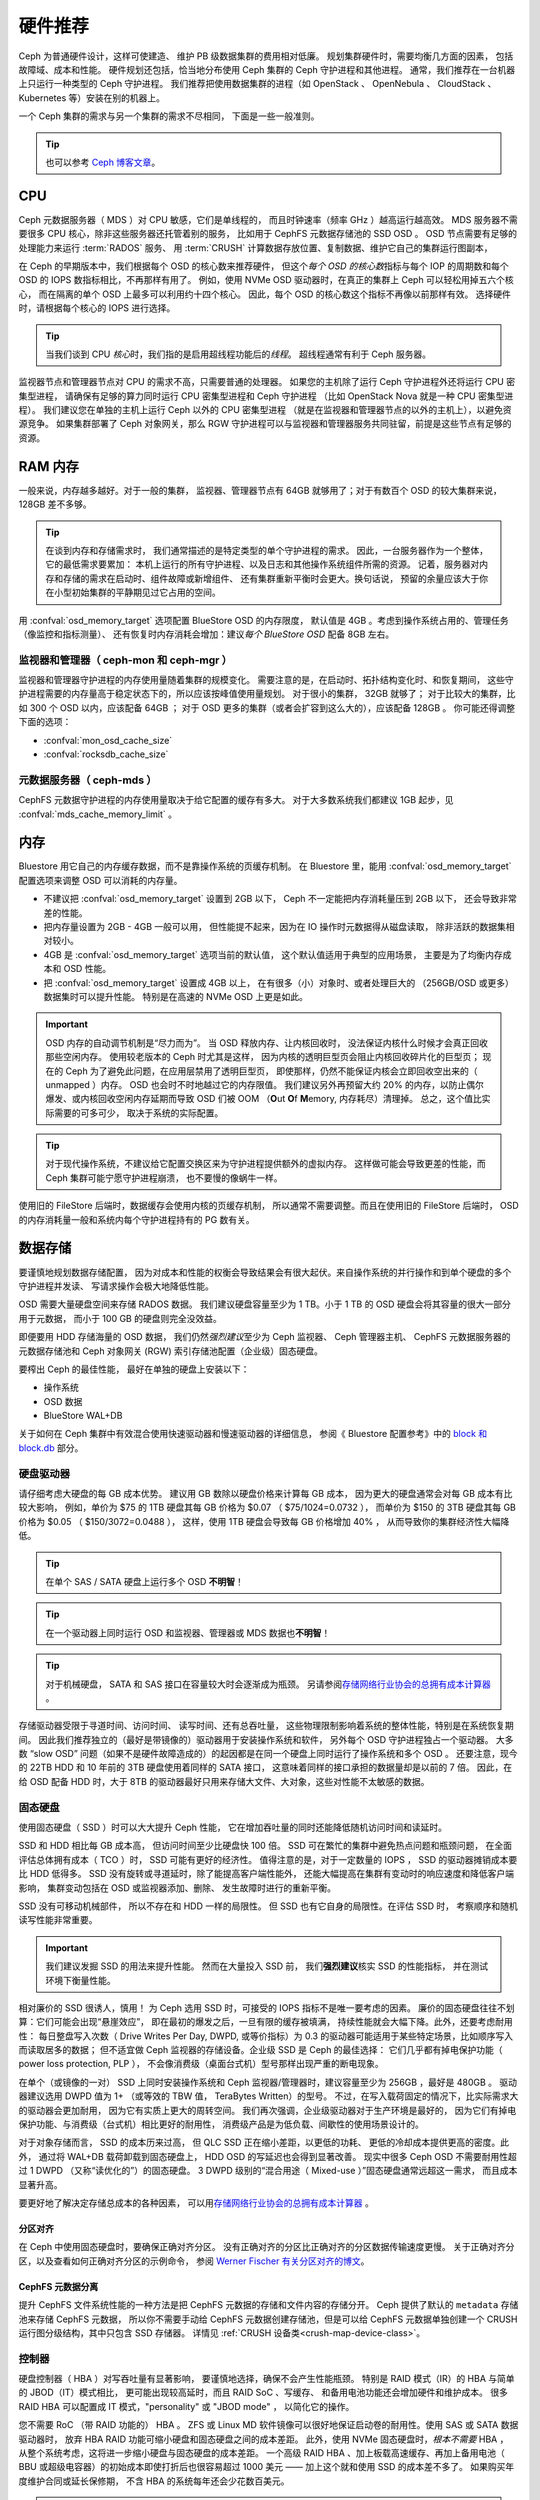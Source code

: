 .. _hardware-recommendations:

==========
 硬件推荐
==========

Ceph 为普通硬件设计，这样可使建造、
维护 PB 级数据集群的费用相对低廉。
规划集群硬件时，需要均衡几方面的因素，
包括故障域、成本和性能。
硬件规划还包括，恰当地分布使用
Ceph 集群的 Ceph 守护进程和其他进程。
通常，我们推荐在一台机器上只运行一种类型的 Ceph 守护进程。
我们推荐把使用数据集群的进程（如 OpenStack 、 OpenNebula 、
CloudStack 、 Kubernetes 等）安装在别的机器上。

一个 Ceph 集群的需求与另一个集群的需求不尽相同，
下面是一些一般准则。

.. tip:: 也可以参考 `Ceph 博客文章`_\ 。


CPU
===

Ceph 元数据服务器（ MDS ）对 CPU 敏感，它们是单线程的，
而且时钟速率（频率 GHz ）越高运行越高效。
MDS 服务器不需要很多 CPU 核心，除非这些服务器还托管着别的服务，
比如用于 CephFS 元数据存储池的 SSD OSD 。
OSD 节点需要有足够的处理能力来运行 :term:`RADOS` 服务、
用 :term:`CRUSH` 计算数据存放位置、复制数据、维护它自己的集群运行图副本，

在 Ceph 的早期版本中，我们根据每个 OSD 的核心数来推荐硬件，
但这个\ *每个 OSD 的核心数*\ 指标与每个 IOP 的周期数和\
每个 OSD 的 IOPS 数指标相比，不再那样有用了。
例如，使用 NVMe OSD 驱动器时，在真正的集群上 Ceph 可以轻松用掉五六个核心，
而在隔离的单个 OSD 上最多可以利用约十四个核心。
因此，每个 OSD 的核心数这个指标不再像以前那样有效。
选择硬件时，请根据每个核心的 IOPS 进行选择。

.. tip:: 当我们谈到 CPU *核心*\ 时，我们指的是启用超线程功能后的\ *线程*\ 。
   超线程通常有利于 Ceph 服务器。

监视器节点和管理器节点对 CPU 的需求不高，只需要普通的处理器。
如果您的主机除了运行 Ceph 守护进程外还将运行 CPU 密集型进程，
请确保有足够的算力同时运行 CPU 密集型进程和 Ceph 守护进程
（比如 OpenStack Nova 就是一种 CPU 密集型进程）。
我们建议您在单独的主机上运行 Ceph 以外的 CPU 密集型进程
（就是在监视器和管理器节点的以外的主机上），以避免资源竞争。
如果集群部署了 Ceph 对象网关，那么 RGW 守护进程可以与监视器和管理器服务\
共同驻留，前提是这些节点有足够的资源。


RAM 内存
========
.. RAM

一般来说，内存越多越好。对于一般的集群，
监视器、管理器节点有 64GB 就够用了；对于有数百个 OSD 的较大集群来说，
128GB 差不多够。

.. tip:: 在谈到内存和存储需求时，
   我们通常描述的是特定类型的单个守护进程的需求。
   因此，一台服务器作为一个整体，它的最低需求要累加：
   本机上运行的所有守护进程、以及日志和其他操作系统组件所需的资源。
   记着，服务器对内存和存储的需求在启动时、组件故障或新增组件、
   还有集群重新平衡时会更大。换句话说，
   预留的余量应该大于你在小型初始集群的平静期见过它占用的空间。

用 :confval:`osd_memory_target` 选项配置 BlueStore OSD 的内存限度，
默认值是 4GB 。考虑到操作系统占用的、管理任务（像监控和指标测量）、
还有恢复时内存消耗会增加：建议\ *每个 BlueStore OSD* 配备 8GB 左右。


监视器和管理器（ ceph-mon 和 ceph-mgr ）
----------------------------------------
.. Monitors and managers (ceph-mon and ceph-mgr)

监视器和管理器守护进程的内存使用量随着集群的规模变化。
需要注意的是，在启动时、拓扑结构变化时、和恢复期间，
这些守护进程需要的内存量高于稳定状态下的，所以应该按峰值使用量规划。
对于很小的集群， 32GB 就够了；
对于比较大的集群，比如 300 个 OSD 以内，应该配备 64GB ；
对于 OSD 更多的集群（或者会扩容到这么大的），应该配备 128GB 。
你可能还得调整下面的选项：

* :confval:`mon_osd_cache_size`
* :confval:`rocksdb_cache_size`


元数据服务器（ ceph-mds ）
--------------------------
.. Metadata servers (ceph-mds)

CephFS 元数据守护进程的内存使用量取决于给它配置的缓存有多大。
对于大多数系统我们都建议 1GB 起步，见 :confval:`mds_cache_memory_limit` 。


内存
====
.. Memory

Bluestore 用它自己的内存缓存数据，而不是靠操作系统的页缓存机制。
在 Bluestore 里，能用 :confval:`osd_memory_target` 配置选项来\
调整 OSD 可以消耗的内存量。

- 不建议把 :confval:`osd_memory_target` 设置到 2GB 以下，
  Ceph 不一定能把内存消耗量压到 2GB 以下，
  还会导致非常差的性能。

- 把内存量设置为 2GB - 4GB 一般可以用，
  但性能提不起来，因为在 IO 操作时元数据得从磁盘读取，
  除非活跃的数据集相对较小。

- 4GB 是 :confval:`osd_memory_target` 选项当前的默认值，
  这个默认值适用于典型的应用场景，
  主要是为了均衡内存成本和 OSD 性能。

- 把 :confval:`osd_memory_target` 设置成 4GB 以上，
  在有很多（小）对象时、或者处理巨大的
  （256GB/OSD 或更多）数据集时可以提升性能。
  特别是在高速的 NVMe OSD 上更是如此。

.. important:: OSD 内存的自动调节机制是“尽力而为”。
   当 OSD 释放内存、让内核回收时，
   没法保证内核什么时候才会真正回收那些空闲内存。
   使用较老版本的 Ceph 时尤其是这样，
   因为内核的透明巨型页会阻止内核回收碎片化的巨型页；
   现在的 Ceph 为了避免此问题，在应用层禁用了透明巨型页，
   即使那样，仍然不能保证内核会立即回收空出来的（ unmapped ）内存。
   OSD 也会时不时地越过它的内存限值。
   我们建议另外再预留大约 20% 的内存，以防止偶尔爆发、或\
   内核回收空闲内存延期而导致 OSD 们被
   OOM （**O**\ut **O**\f **M**\emory, 内存耗尽）清理掉。
   总之，这个值比实际需要的可多可少，
   取决于系统的实际配置。

.. tip:: 对于现代操作系统，不建议给它配置交换区\
   来为守护进程提供额外的虚拟内存。
   这样做可能会导致更差的性能，而 Ceph 集群可能宁愿守护进程崩溃，
   也不要慢的像蜗牛一样。

使用旧的 FileStore 后端时，数据缓存会使用内核的页缓存机制，
所以通常不需要调整。而且在使用旧的 FileStore 后端时，
OSD 的内存消耗量一般和系统内每个守护进程持有的 PG 数有关。


数据存储
========
.. Data Storage

要谨慎地规划数据存储配置，
因为对成本和性能的权衡会导致结果会有很大起伏。\
来自操作系统的并行操作和到单个硬盘的多个守护进程并发读、
写请求操作会极大地降低性能。

OSD 需要大量硬盘空间来存储 RADOS 数据。
我们建议硬盘容量至少为 1 TB。小于 1 TB 的 OSD 硬盘\
会将其容量的很大一部分用于元数据，
而小于 100 GB 的硬盘则完全没效益。

即便要用 HDD 存储海量的 OSD 数据，
我们仍然\ *强烈建议*\ 至少为 Ceph 监视器、 Ceph 管理器主机、
CephFS 元数据服务器的元数据存储池和
Ceph 对象网关 (RGW) 索引存储池配置（企业级）固态硬盘。

要榨出 Ceph 的最佳性能，
最好在单独的硬盘上安装以下：

* 操作系统
* OSD 数据
* BlueStore WAL+DB

关于如何在 Ceph 集群中有效混合使用快速驱动器和慢速驱动器的详细信息，
参阅《 Bluestore 配置参考》中的 `block 和 block.db`_ 部分。


硬盘驱动器
----------
.. Hard Disk Drives

请仔细考虑大硬盘的每 GB 成本优势。
建议用 GB 数除以硬盘价格来计算每 GB 成本，
因为更大的硬盘通常会对每 GB 成本有比较大影响，
例如，单价为 $75 的 1TB 硬盘其每 GB 价格为 $0.07 （ $75/1024=0.0732 ），
而单价为 $150 的 3TB 硬盘其每 GB 价格为 $0.05 （ $150/3072=0.0488 ），
这样，使用 1TB 硬盘会导致每 GB 价格增加 40% ，
从而导致你的集群经济性大幅降低。

.. tip:: 在单个 SAS / SATA 硬盘上运行多个 OSD
   **不明智**\ ！

.. tip:: 在一个驱动器上同时运行 OSD 和\
   监视器、管理器或 MDS 数据也\ **不明智**\ ！

.. tip:: 对于机械硬盘， SATA 和 SAS 接口\
   在容量较大时会逐渐成为瓶颈。
   另请参阅\ `存储网络行业协会的总拥有成本计算器`_ 。

存储驱动器受限于寻道时间、访问时间、
读写时间、还有总吞吐量，
这些物理限制影响着系统的整体性能，特别是在系统恢复期间。
因此我们推荐独立的（最好是带镜像的）驱动器用于安装操作系统和软件，
另外每个 OSD 守护进程独占一个驱动器。
大多数 “slow OSD” 问题（如果不是硬件故障造成的）\
的起因都是在同一个硬盘上同时运行了操作系统和多个 OSD 。
还要注意，现今的 22TB HDD 和 10 年前的 3TB 硬盘使用着同样的 SATA 接口，
这意味着同样的接口承担的数据量却是以前的 7 倍。
因此，在给 OSD 配备 HDD 时，大于 8TB 的驱动器最好\
只用来存储大文件、大对象，这些对性能不太敏感的数据。



固态硬盘
--------
.. Solid State Drives

使用固态硬盘（ SSD ）时可以大大提升 Ceph 性能，
它在增加吞吐量的同时还能降低随机访问时间和读延时。

SSD 和 HDD 相比每 GB 成本高，
但访问时间至少比硬盘快 100 倍。
SSD 可在繁忙的集群中避免热点问题和瓶颈问题，
在全面评估总体拥有成本（ TCO ）时， SSD 可能有更好的经济性。
值得注意的是，对于一定数量的 IOPS ， SSD 的驱动器摊销成本要比 HDD 低得多。
SSD 没有旋转或寻道延时，除了能提高客户端性能外，
还能大幅提高在集群有变动时的响应速度和降低客户端影响，
集群变动包括在 OSD 或监视器添加、删除、
发生故障时进行的重新平衡。

SSD 没有可移动机械部件，
所以不存在和 HDD 一样的局限性。
但 SSD 也有它自身的局限性。在评估 SSD 时，
考察顺序和随机读写性能非常重要。

.. important:: 我们建议发掘 SSD 的用法来提升性能。
   然而在大量投入 SSD 前，
   我们\ **强烈建议**\ 核实 SSD 的性能指标，
   并在测试环境下衡量性能。

相对廉价的 SSD 很诱人，慎用！
为 Ceph 选用 SSD 时，可接受的 IOPS 指标不是唯一要考虑的因素。
廉价的固态硬盘往往不划算：它们可能会出现“悬崖效应”，
即在最初的爆发之后，一旦有限的缓存被填满，
持续性能就会大幅下降。此外，还要考虑耐用性：
每日整盘写入次数（ Drive Writes Per Day, DWPD, 或等价指标）为 0.3
的驱动器可能适用于某些特定场景，比如顺序写入而读取居多的数据；
但不适宜做 Ceph 监视器的存储设备。企业级 SSD 是 Ceph 的最佳选择：
它们几乎都有掉电保护功能（ power loss protection, PLP ），
不会像消费级（桌面台式机）型号那样出现严重的断电现象。

在单个（或镜像的一对） SSD 上同时安装操作系统和
Ceph 监视器/管理器时，建议容量至少为 256GB ，最好是 480GB 。
驱动器建议选用 DWPD 值为 1+ （或等效的 TBW 值， TeraBytes Written）的型号。
不过，在写入载荷固定的情况下，比实际需求大的驱动器会更加耐用，
因为它有实质上更大的周转空间。
我们再次强调，企业级驱动器对于生产环境是最好的，
因为它们有掉电保护功能、与消费级（台式机）相比更好的耐用性，
消费级产品是为低负载、间歇性的使用场景设计的。

对于对象存储而言， SSD 的成本历来过高，
但 QLC SSD 正在缩小差距，以更低的功耗、
更低的冷却成本提供更高的密度。此外，
通过将 WAL+DB 载荷卸载到固态硬盘上， HDD OSD 的写延迟也会得到显著改善。
现实中很多 Ceph OSD 不需要耐用性超过 1 DWPD （又称“读优化的”）的固态硬盘。
3 DWPD 级别的“混合用途（ Mixed-use ）”固态硬盘通常远超这一需求，
而且成本显著升高。

要更好地了解决定存储总成本的各种因素，
可以用\ `存储网络行业协会的总拥有成本计算器`_ 。


分区对齐
~~~~~~~~
.. Partition Alignment

在 Ceph 中使用固态硬盘时，要确保正确对齐分区。
没有正确对齐的分区比正确对齐的分区数据传输速度更慢。
关于正确对齐分区，以及查看如何正确对齐分区的示例命令，
参阅 `Werner Fischer 有关分区对齐的博文`_\ 。


CephFS 元数据分离
~~~~~~~~~~~~~~~~~
.. CephFS Metadata Segregation

提升 CephFS 文件系统性能的一种方法是\
把 CephFS 元数据的存储和文件内容的存储分开。
Ceph 提供了默认的 ``metadata`` 存储池来存储 CephFS 元数据，
所以你不需要手动给 CephFS 元数据创建存储池，但是可以给
CephFS 元数据单独创建一个 CRUSH 运行图分级结构，其中只包含 SSD 存储器。
详情见 :ref:`CRUSH 设备类<crush-map-device-class>`\ 。


控制器
------
.. Controllers

硬盘控制器（ HBA ）对写吞吐量有显著影响，
要谨慎地选择，确保不会产生性能瓶颈。
特别是 RAID 模式（IR）的 HBA 与简单的 JBOD（IT）模式相比，
更可能出现较高延时，而且 RAID SoC 、写缓存、
和备用电池功能还会增加硬件和维护成本。
很多 RAID HBA 可以配置成 IT 模式，"personality" 或 "JBOD mode" ，
以简化它的操作。

您不需要 RoC （带 RAID 功能的） HBA 。 ZFS 或 Linux MD 软件镜像\
可以很好地保证启动卷的耐用性。使用 SAS 或 SATA 数据驱动器时，
放弃 HBA RAID 功能可缩小硬盘和固态硬盘之间的成本差距。
此外，使用 NVMe 固态硬盘时，\ *根本不需要* HBA ，
从整个系统考虑，这将进一步缩小硬盘与固态硬盘的成本差距。
一个高级 RAID HBA 、加上板载高速缓存、再加上备用电池（ BBU 或超级电容器）\
的初始成本即使打折后也很容易超过 1000 美元 ——
加上这个就和使用 SSD 的成本差不多了。
如果购买年度维护合同或延长保修期，
不含 HBA 的系统每年还会少花数百美元。

.. tip:: `Ceph 博客文章`_\ 常常是优秀的 Ceph 性能问题信息源，
   详情见 `Ceph 写吞吐量 1`_ 和 `Ceph 写吞吐量 2`_ 。


压力测试
--------
.. Benchmarking

BlueStore 打开块设备时加了 ``O_DIRECT`` 标记，并且频繁调用 ``fsync`` ，
以确保数据安全地持久化到了媒体介质中。你可以用 ``fio`` 来评测\
一个驱动器的底层写性能。例如， 4kB 随机写性能可以这样衡量：

.. code-block:: console

   # fio --name=/dev/sdX --ioengine=libaio --direct=1 --fsync=1 --readwrite=randwrite --blocksize=4k --runtime=300


写缓存
------
.. Write Caches

企业级 SSD 和 HDD 通常都有掉电保护功能，
它能确保操作时掉电的数据持久性，
并且用多级缓存来加速 direct 或同步写。
这些设备可以在两种缓存模式之间切换——用 fsync 把易失性缓存刷到持久性介质上，
或者同步地写入非易失性缓存中。

这两种模式的切换可以通过在硬件配置里启用（ enabling ）或\
禁用（ disabling ）写（易失性）缓存来实现。易失性缓存启用时，
Linux 会以 write back 模式使用此设备；禁用时以 write through 模式使用。

默认配置（缓存通常都是开启的）未必是最优的，
禁用写缓存时可显著提高 OSD 性能、提高 IOPS 、
并降低提交延时。

因此，我们鼓励用户用 ``fio`` 评测他们的设备，
用前面描述过的方法，并保存好设备的最优缓存配置。

缓存配置可以用 ``hdparm`` 、 ``sdparm`` 、 ``smartctl`` 或\
读取 ``/sys/class/scsi_disk/*/cache_type`` 里的数值来查询，
例如：

.. code-block:: console

    # hdparm -W /dev/sda

    /dev/sda:
     write-caching =  1 (on)

    # sdparm --get WCE /dev/sda
        /dev/sda: ATA       TOSHIBA MG07ACA1  0101
    WCE           1  [cha: y]
    # smartctl -g wcache /dev/sda
    smartctl 7.1 2020-04-05 r5049 [x86_64-linux-4.18.0-305.19.1.el8_4.x86_64] (local build)
    Copyright (C) 2002-19, Bruce Allen, Christian Franke, www.smartmontools.org

    Write cache is:   Enabled

    # cat /sys/class/scsi_disk/0\:0\:0\:0/cache_type
    write back

同样可以用那些工具来禁用写缓存：

.. code-block:: console

    # hdparm -W0 /dev/sda

    /dev/sda:
     setting drive write-caching to 0 (off)
     write-caching =  0 (off)

    # sdparm --clear WCE /dev/sda
        /dev/sda: ATA       TOSHIBA MG07ACA1  0101
    # smartctl -s wcache,off /dev/sda
    smartctl 7.1 2020-04-05 r5049 [x86_64-linux-4.18.0-305.19.1.el8_4.x86_64] (local build)
    Copyright (C) 2002-19, Bruce Allen, Christian Franke, www.smartmontools.org

    === START OF ENABLE/DISABLE COMMANDS SECTION ===
    Write cache disabled

通常，用 ``hdparm`` 、 ``sdparm`` 、或 ``smartctl`` 禁用缓存会\
导致 cache_type 自动切换为 write through 。
如果没有自动切换，你可以按下面的方法直接设置。
（用户需确保设置了 cache_type 的同时还永久保存了设备的缓存模式，
这些配置在重启之前都有效，因为有些驱动器需要在每次重启之后重新设置）：

.. code-block:: console

    # echo "write through" > /sys/class/scsi_disk/0\:0\:0\:0/cache_type

    # hdparm -W /dev/sda

    /dev/sda:
     write-caching =  0 (off)

.. tip:: 这条 udev 规则（在 CentOS 8 上已经测试过）会把\
   所有 SATA/SAS 设备的 cache_type 设置为 write through ：

  .. code-block:: console

    # cat /etc/udev/rules.d/99-ceph-write-through.rules
    ACTION=="add", SUBSYSTEM=="scsi_disk", ATTR{cache_type}:="write through"

.. tip:: 这条 udev 规则（在 CentOS 7 上已经测试过）会把\
   所有 SATA/SAS 设备的 cache_type 设置为 write through ：

  .. code-block:: console

    # cat /etc/udev/rules.d/99-ceph-write-through-el7.rules
    ACTION=="add", SUBSYSTEM=="scsi_disk", RUN+="/bin/sh -c 'echo write through > /sys/class/scsi_disk/$kernel/cache_type'"

.. tip:: ``sdparm`` 工具可以用于一次性查看、更改\
   多个设备的易失性写缓存：

  .. code-block:: console

    # sdparm --get WCE /dev/sd*
        /dev/sda: ATA       TOSHIBA MG07ACA1  0101
    WCE           0  [cha: y]
        /dev/sdb: ATA       TOSHIBA MG07ACA1  0101
    WCE           0  [cha: y]
    # sdparm --clear WCE /dev/sd*
        /dev/sda: ATA       TOSHIBA MG07ACA1  0101
        /dev/sdb: ATA       TOSHIBA MG07ACA1  0101


其他注意事项
------------
.. Additional Considerations

Ceph 运维人员通常会给每台主机配置多个 OSD ，
但要确保 OSD 硬盘总吞吐量不超过为客户端提供读写服务所需的网络带宽；
还要考虑每台主机占集群总容量的百分比，
如果一台主机所占百分比太大而它挂了，
就可能导致恢复时出现超过 ``full ratio`` 的问题，
进而导致 Ceph 中止运行以防数据丢失。

如果每台主机运行多个 OSD ，也得保证内核是最新的。
参阅\ `操作系统推荐`_\ 里关于 ``glibc`` 和 ``syncfs(2)`` 的部分，
确保每台主机在运行多个 OSD 的时候硬件性能能达到期望值。


网络
====
.. Networks

数据中心的网络至少要 10Gbps 以上，包括 Ceph 主机之间的、\
客户端和 Ceph 集群之间的。强烈建议\
网络链路采用 active/active 绑定并连接到不同的交换机，
这样在增加吞吐量的同时，还能为网络故障和日常维护提供冗余。
注意，绑定的散列策略（ hash policy ）会在链路间分配流量。

速度
----
.. Speed

通过 1Gbps 的网络复制 1TB 数据需要 3 小时，
而 10TB 需要 30 小时！
相比之下，如果使用 10Gbps 复制时间可分别缩减到 20 分钟和 1 小时。

注意，一个 40 Gb/s 的网络链路实际上是四个并行的 10 Gb/s 通道，
而一个 100 Gb/s 的网络链路实际上是四个并行的 25 Gb/s 通道。
因此，与 40 Gb/s 网络相比， 25 Gb/s 网络上的单个数据包的延迟时间稍短，
这个事有点违背直觉。

成本
----
.. Cost

Ceph 集群规模越大， OSD 故障越常见；
PG 从降级（ ``degraded`` ）状态恢复到 ``active + clean`` 状态\
的速度越快越好。应该注意，
快速恢复可最大限度减少多次、重叠的故障，
它们有可能导致数据暂时不能访问甚至丢失。当然，
建设网络时，还得均衡造价和性能。

有些部署工具使用了 VLAN 来提高硬件和网络线路的可管理性。
VLAN 使用 802.1q 协议，还需要采用支持 VLAN 功能的网卡和交换机，
增加的硬件成本可以用节省的运营（网络安装、维护）成本抵消。
使用 VLAN 来处理集群和计算栈\
（如 OpenStack 、 CloudStack 等等）之间的 VM 流量时，
采用 10G 或更高速率的以太网更合算；到 2022 年，
40Gb/s 或 25/50/100 Gb/s 的网络在生产集群上很普遍。

机架交换机（Top-of-rack, TOR ）到核心/骨干交换机或路由器的上联链路\
也要做到高速、有冗余，带宽应该更大，通常 40Gbp/s 以上。

底板管理控制器（ BMC ）
-----------------------
.. Baseboard Management Controller (BMC)

服务器硬件应配置底板管理控制器（ Baseboard Management Controller, BMC ），
常见的有 iDRAC （戴尔）、 CIMC (Cisco UCS) 、 iLO (HPE) 。
管理和部署工具也普遍会使用 BMC ，尤其是通过 IPMI 或 Redfish ，
所以请权衡带外网络在安全和管理方面的成本/效益，
此程序管理着 SSH 访问、 VM 映像上传、
操作系统映像安装、管理通道、等等，这些会显著增加网络负载。
运营多张网络看似夸张（过分小心），但是每条流量路径都代表着\
潜在容量、吞吐量和/或性能瓶颈，
部署一个大型数据集群前，这些都要仔细考虑。

此外，截至 2023 年， BMC 很少有速度超过 1 Gb/s 的网络连接，
所以，专门用于 BMC 管理流量的廉价 1 Gb/s 交换机\
可以节省昂贵的、更快的主机交换机端口，从而降低成本。


故障域
======
.. Failure Domains

故障域可以认为是有组件丢失，导致不能访问一个或多个 OSD ，
或者是其它的 Ceph 守护进程。可以是主机上停止的进程、
存储驱动器故障、操作系统崩溃、有问题的网卡、损坏的电源、
断网、断电等等。规划硬件需求时，
不得不找准平衡点：把太多责任划给少数几个故障域风险太大，
隔离每个潜在故障域又会增加成本。


最低硬件推荐
============
.. Minimum Hardware Recommendations

Ceph 可以运行在廉价的普通硬件上，小型生产集群\
和开发集群可以在普通硬件上运行。
如上所述：当我们谈到 CPU *核心*\ 时，我们指的是\
启用超线程（ HT ）后的\ *线程*\ 。每个现代物理 x64 CPU 核心\
通常会提供两个逻辑 CPU 线程；其他 CPU 架构可能有所不同。

注意，影响资源选择的因素很多。
一种用途所需的最低资源对于另一种用途来说不一定够。
在装有 VirtualBox 的笔记本电脑或三台树莓派（Raspberry PI）上\
建立只有一个 OSD 的沙盒集群所需的资源要少于\
为五千个 RBD 客户端提供服务的一千个 OSD 的生产部署所需的资源。
经典的 Fisher Price PXL 2000 可以捕捉视频， IMAX 或 RED 摄像机也是如此，
但我们不能指望前者可以完成后者的工作。
因此我们特别强调：
在生产环境下使用企业级存储器至关重要。

有关生产集群资源规划的其他见解，
请参阅上文和本文档的其他部分。

+--------------+----------------+-----------------------------------------+
|  进程        | 规范           | 最低标准和建议标准                      |
+==============+================+=========================================+
| ``ceph-osd`` | 处理器         | - 最低 1 核，建议 2 核                  |
|              |                | - 每 200-500 MB/s 一个核心              |
|              |                | - 每 1000-3000 IOPS 一个核心            |
|              |                |                                         |
|              |                | * Results are before replication.       |
|              |                | * Results may vary across CPU and drive |
|              |                |   models and Ceph configuration:        |
|              |                |   (erasure coding, compression, etc)    |
|              |                | * ARM processors specifically may       |
|              |                |   require more cores for performance.   |
|              |                | * SSD OSDs, especially NVMe, will       |
|              |                |   benefit from additional cores per OSD.|
|              |                | * Actual performance depends on many    |
|              |                |   factors including drives, net, and    |
|              |                |   client throughput and latency.        |
|              |                |   Benchmarking is highly recommended.   |
|              +----------------+-----------------------------------------+
|              | RAM            | - 4GB+ per daemon (more is better)      |
|              |                | - 2-4GB often functions (may be slow)   |
|              |                | - Less than 2GB not recommended         |
|              +----------------+-----------------------------------------+
|              | 存储驱动器     |  1x storage drive per daemon            |
|              +----------------+-----------------------------------------+
|              | DB/WAL         |  1x SSD partion per HDD OSD             |
|              | (可选的)       |  4-5x HDD OSDs per DB/WAL SATA SSD      |
|              |                |  <= 10 HDD OSDss per DB/WAL NVMe SSD    |
|              +----------------+-----------------------------------------+
|              | 网络           |  1x 1Gb/s (bonded 10+ Gb/s recommended) |
+--------------+----------------+-----------------------------------------+
| ``ceph-mon`` | 处理器         | - 2 cores minimum                       |
|              +----------------+-----------------------------------------+
|              | RAM            |  5GB+ per daemon (large / production    |
|              |                |  clusters need more)                    |
|              +----------------+-----------------------------------------+
|              | 存储           |  每个守护进程 100 GB ，建议用 SSD       |
|              +----------------+-----------------------------------------+
|              | 网络           |  1x 1Gb/s (10+ Gb/s recommended)        |
+--------------+----------------+-----------------------------------------+
| ``ceph-mds`` | 处理器         | - 2 cores minimum                       |
|              +----------------+-----------------------------------------+
|              | RAM            |  每个守护进程 2GB+ ，生产环境配更多     |
|              +----------------+-----------------------------------------+
|              | 磁盘空间       |  1 GB per daemon                        |
|              +----------------+-----------------------------------------+
|              | 网络           |  1x 1Gb/s (10+ Gb/s recommended)        |
+--------------+----------------+-----------------------------------------+

.. tip:: 如果在只有一块硬盘的机器上运行一个 OSD 节点，
   要把数据和操作系统分别放到不同分区；
   我们建议操作系统和 OSD 存储\
   分别使用不同的驱动器。



.. _block 和 block.db: https://docs.ceph.com/en/latest/rados/configuration/bluestore-config-ref/#block-and-block-db
.. _Ceph 博客文章: https://ceph.com/community/blog/
.. _Ceph 写吞吐量 1: http://ceph.com/community/ceph-performance-part-1-disk-controller-write-throughput/
.. _Ceph 写吞吐量 2: http://ceph.com/community/ceph-performance-part-2-write-throughput-without-ssd-journals/
.. _给存储池指定 OSD: ../../rados/operations/crush-map#placing-different-pools-on-different-osds
.. _操作系统推荐: ../os-recommendations
.. _存储网络行业协会的总拥有成本计算器: https://www.snia.org/forums/cmsi/programs/TCOcalc
.. _Werner Fischer 有关分区对齐的博文: https://www.thomas-krenn.com/en/wiki/Partition_Alignment_detailed_explanation
